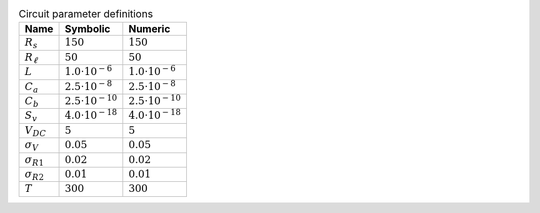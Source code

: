 .. _tab-pardefs:
.. csv-table:: Circuit parameter definitions
    :header: "Name", "Symbolic", "Numeric"
    :widths: auto

    :math:`R_{s}`, :math:`150`, :math:`150`
    :math:`R_{\ell}`, :math:`50`, :math:`50`
    :math:`L`, :math:`1.0 \cdot 10^{-6}`, :math:`1.0 \cdot 10^{-6}`
    :math:`C_{a}`, :math:`2.5 \cdot 10^{-8}`, :math:`2.5 \cdot 10^{-8}`
    :math:`C_{b}`, :math:`2.5 \cdot 10^{-10}`, :math:`2.5 \cdot 10^{-10}`
    :math:`S_{v}`, :math:`4.0 \cdot 10^{-18}`, :math:`4.0 \cdot 10^{-18}`
    :math:`V_{DC}`, :math:`5`, :math:`5`
    :math:`\sigma_{V}`, :math:`0.05`, :math:`0.05`
    :math:`\sigma_{R1}`, :math:`0.02`, :math:`0.02`
    :math:`\sigma_{R2}`, :math:`0.01`, :math:`0.01`
    :math:`T`, :math:`300`, :math:`300`

